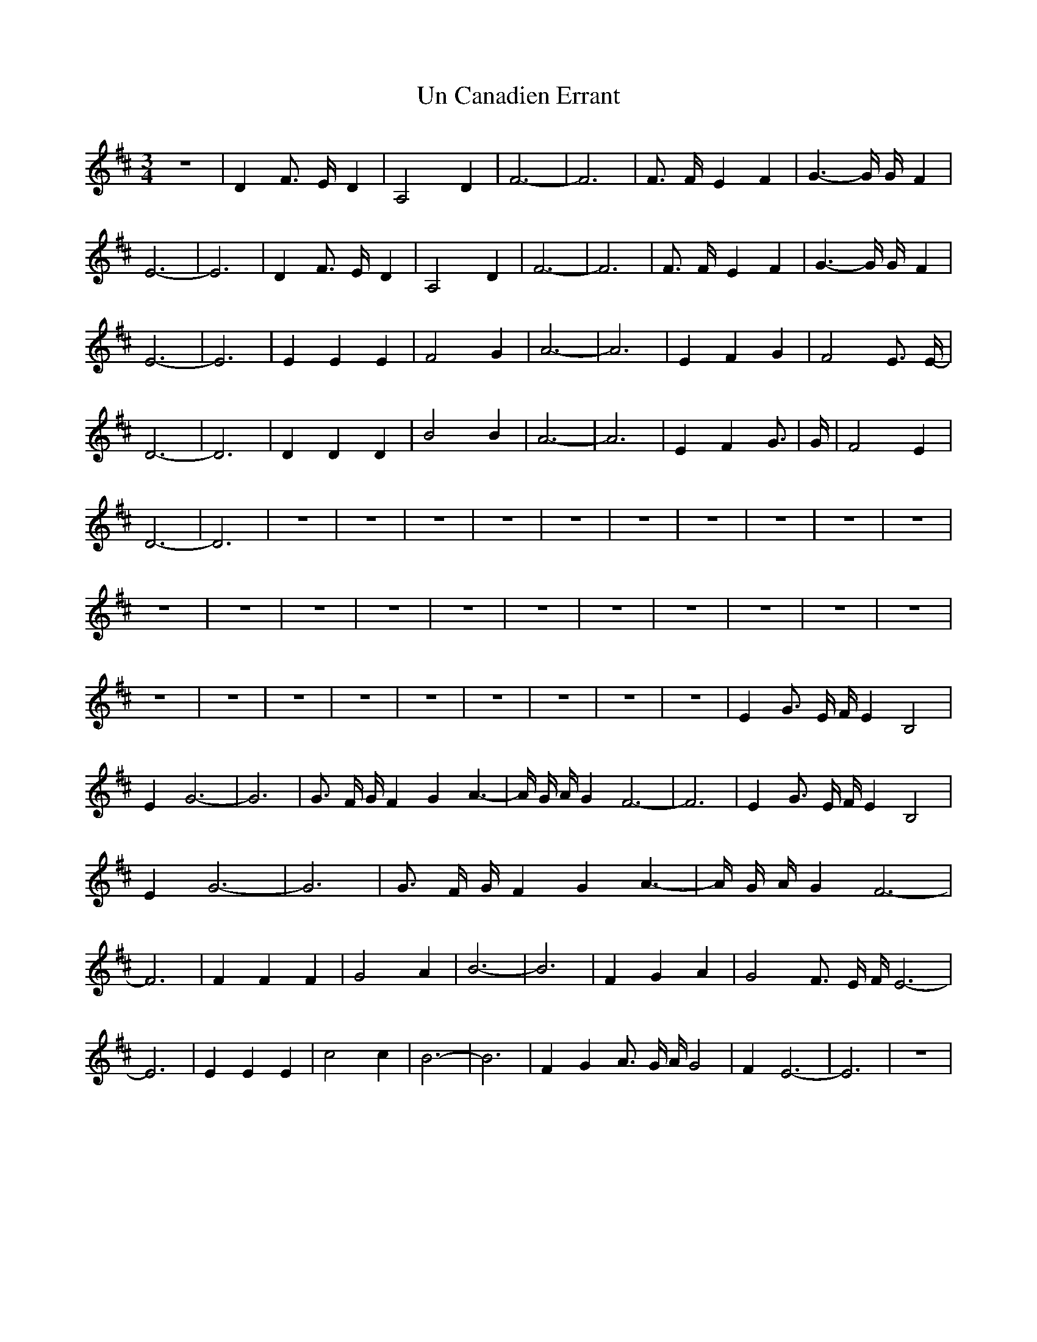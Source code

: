 % Generated more or less automatically by swtoabc by Erich Rickheit KSC
X:1
T:Un Canadien Errant
M:3/4
L:1/2
K:D
 z3/2| D/2 F3/8 E/8- D/2| A, D/2| F3/2-| F3/2| F3/8 F/8- E/2 F/2| G3/4- G/8 G/8- F/2|\
 E3/2-| E3/2| D/2 F3/8 E/8- D/2| A, D/2| F3/2-| F3/2| F3/8 F/8- E/2 F/2|\
 G3/4- G/8 G/8- F/2| E3/2-| E3/2| E/2 E/2 E/2| F G/2| A3/2-| A3/2|\
 E/2 F/2 G/2| F E3/8 E/8-| D3/2-| D3/2| D/2 D/2 D/2| B B/2| A3/2-|\
 A3/2| E/2 F/2 G3/8|G/8-/8| F E/2| D3/2-| D3/2| z3/2| z3/2| z3/2| z3/2|\
 z3/2| z3/2| z3/2| z3/2| z3/2| z3/2| z3/2| z3/2| z3/2| z3/2| z3/2|\
 z3/2| z3/2| z3/2| z3/2| z3/2| z3/2| z3/2| z3/2| z3/2| z3/2| z3/2|\
 z3/2| z3/2| z3/2| z3/2| E/2 G3/8 E/8 F/8 E/2 B,| E/2 G3/2-| G3/2|\
 G3/8 F/8 G/8 F/2 G/2 A3/4-| A/8 G/8 A/8 G/2 F3/2-| F3/2| E/2 G3/8 E/8 F/8 E/2 B,|\
 E/2 G3/2-| G3/2| G3/8 F/8 G/8 F/2 G/2 A3/4-| A/8 G/8 A/8 G/2 F3/2-|\
 F3/2| F/2 F/2 F/2| G A/2| B3/2-| B3/2| F/2 G/2 A/2| G F3/8 E/8 F/8 E3/2-|\
 E3/2| E/2 E/2 E/2| c c/2| B3/2-| B3/2| F/2 G/2 A3/8 G/8 A/8 G| F/2 E3/2-|\
 E3/2-| z3/2|

